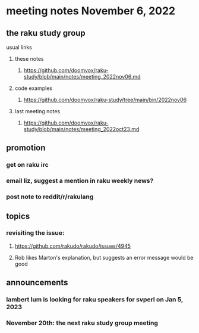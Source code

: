 * meeting notes November 6, 2022
** the raku study group
**** usual links
***** these notes
****** https://github.com/doomvox/raku-study/blob/main/notes/meeting_2022nov06.md
***** code examples
****** https://github.com/doomvox/raku-study/tree/main/bin/2022nov06
***** last meeting notes
****** https://github.com/doomvox/raku-study/blob/main/notes/meeting_2022oct23.md

** promotion
*** get on raku irc
*** email liz, suggest a mention in raku weekly news?
*** post note to reddit/r/rakulang


** topics

*** revisiting the issue:
**** https://github.com/rakudo/rakudo/issues/4945
**** Rob likes Marton's explanation, but suggests an error message would be good

** announcements 
*** lambert lum is looking for raku speakers for svperl on Jan 5, 2023

*** November 20th: the next raku study group meeting

